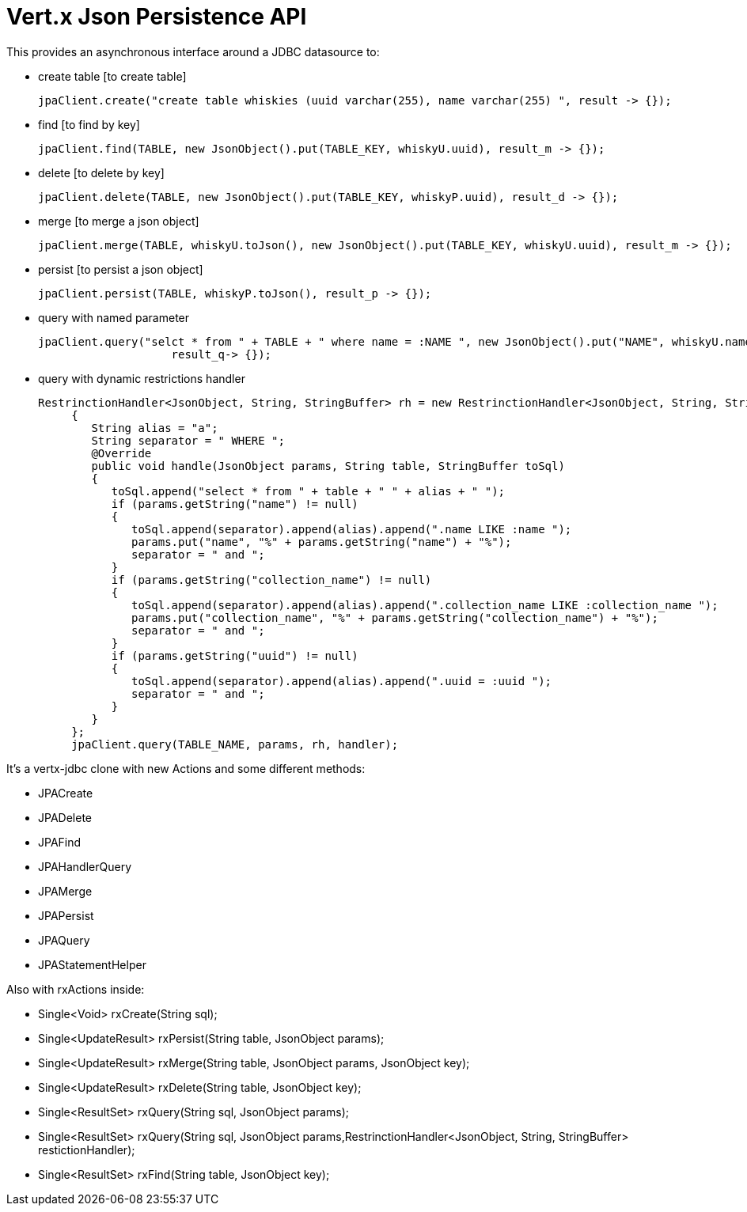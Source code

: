 = Vert.x **J**son **P**ersistence API


This provides an asynchronous interface around a JDBC datasource to:

- create table [to create table]

     jpaClient.create("create table whiskies (uuid varchar(255), name varchar(255) ", result -> {});

- find [to find by key]

    jpaClient.find(TABLE, new JsonObject().put(TABLE_KEY, whiskyU.uuid), result_m -> {});

- delete [to delete by key]

    jpaClient.delete(TABLE, new JsonObject().put(TABLE_KEY, whiskyP.uuid), result_d -> {});

- merge [to merge a json object]

    jpaClient.merge(TABLE, whiskyU.toJson(), new JsonObject().put(TABLE_KEY, whiskyU.uuid), result_m -> {});

- persist [to persist a json object]

    jpaClient.persist(TABLE, whiskyP.toJson(), result_p -> {});

- query with named parameter

    jpaClient.query("selct * from " + TABLE + " where name = :NAME ", new JsonObject().put("NAME", whiskyU.name),
                        result_q-> {});

- query with dynamic restrictions handler

 RestrinctionHandler<JsonObject, String, StringBuffer> rh = new RestrinctionHandler<JsonObject, String, StringBuffer>()
      {
         String alias = "a";
         String separator = " WHERE ";
         @Override
         public void handle(JsonObject params, String table, StringBuffer toSql)
         {
            toSql.append("select * from " + table + " " + alias + " ");
            if (params.getString("name") != null)
            {
               toSql.append(separator).append(alias).append(".name LIKE :name ");
               params.put("name", "%" + params.getString("name") + "%");
               separator = " and ";
            }
            if (params.getString("collection_name") != null)
            {
               toSql.append(separator).append(alias).append(".collection_name LIKE :collection_name ");
               params.put("collection_name", "%" + params.getString("collection_name") + "%");
               separator = " and ";
            }
            if (params.getString("uuid") != null)
            {
               toSql.append(separator).append(alias).append(".uuid = :uuid ");
               separator = " and ";
            }
         }
      };
      jpaClient.query(TABLE_NAME, params, rh, handler);


It's a vertx-jdbc clone with new Actions and some different methods:

- JPACreate
- JPADelete
- JPAFind
- JPAHandlerQuery
- JPAMerge
- JPAPersist
- JPAQuery
- JPAStatementHelper


Also with rxActions inside:

- Single<Void> rxCreate(String sql);
- Single<UpdateResult> rxPersist(String table, JsonObject params);
- Single<UpdateResult> rxMerge(String table, JsonObject params, JsonObject key);
- Single<UpdateResult> rxDelete(String table, JsonObject key);
- Single<ResultSet> rxQuery(String sql, JsonObject params);
- Single<ResultSet> rxQuery(String sql, JsonObject params,RestrinctionHandler<JsonObject, String, StringBuffer> restictionHandler);
- Single<ResultSet> rxFind(String table, JsonObject key);

